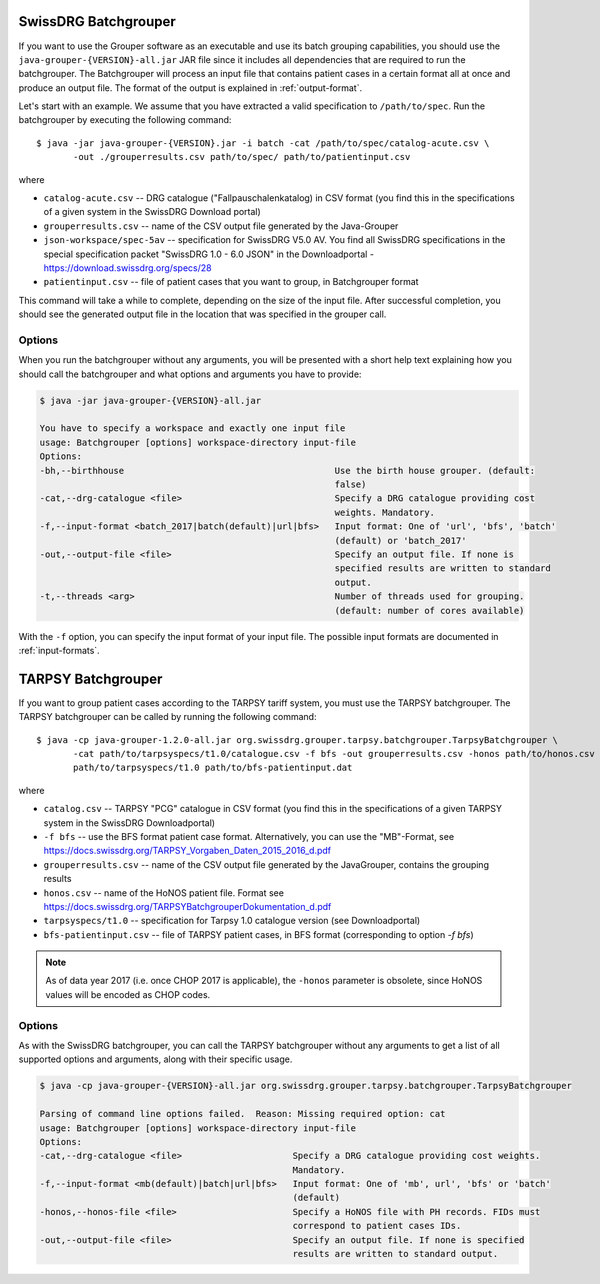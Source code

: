 SwissDRG Batchgrouper
------------------------

If you want to use the Grouper software as an executable and use its batch grouping capabilities, you should use the
``java-grouper-{VERSION}-all.jar`` JAR file since it includes all dependencies that are required to run the batchgrouper.
The Batchgrouper will process an input file that contains patient cases in a certain format all at once and produce
an output file. The format of the output is explained in :ref:`output-format`.

Let's start with an example. We assume that you have extracted a valid specification to ``/path/to/spec``. Run the
batchgrouper by executing the following command::

    $ java -jar java-grouper-{VERSION}.jar -i batch -cat /path/to/spec/catalog-acute.csv \
           -out ./grouperresults.csv path/to/spec/ path/to/patientinput.csv

where

* ``catalog-acute.csv`` -- DRG catalogue ("Fallpauschalenkatalog) in CSV format (you find this in the 
  specifications of a given system in the SwissDRG Download portal)
* ``grouperresults.csv`` -- name of the CSV output file generated by the Java-Grouper
* ``json-workspace/spec-5av`` -- specification for SwissDRG V5.0 AV.  
  You find all SwissDRG specifications in the special specification packet "SwissDRG 1.0 - 6.0 JSON" 
  in the Downloadportal - https://download.swissdrg.org/specs/28
* ``patientinput.csv`` -- file of patient cases that you want to group, in Batchgrouper format

This command will take a while to complete, depending on the size of the input file. After successful completion,
you should see the generated output file in the location that was specified in the grouper call.

Options
^^^^^^^
When you run the batchgrouper without any arguments, you will be presented with a short help text explaining how
you should call the batchgrouper and what options and arguments you have to provide:

.. code-block:: text

    $ java -jar java-grouper-{VERSION}-all.jar

    You have to specify a workspace and exactly one input file
    usage: Batchgrouper [options] workspace-directory input-file
    Options:
    -bh,--birthhouse                                        Use the birth house grouper. (default:
                                                            false)
    -cat,--drg-catalogue <file>                             Specify a DRG catalogue providing cost
                                                            weights. Mandatory.
    -f,--input-format <batch_2017|batch(default)|url|bfs>   Input format: One of 'url', 'bfs', 'batch'
                                                            (default) or 'batch_2017'
    -out,--output-file <file>                               Specify an output file. If none is
                                                            specified results are written to standard
                                                            output.
    -t,--threads <arg>                                      Number of threads used for grouping.
                                                            (default: number of cores available)

With the ``-f`` option, you can specify the input format of your input file. The possible input formats are documented
in :ref:`input-formats`.

TARPSY Batchgrouper
--------------------

If you want to group patient cases according to the TARPSY tariff system, you must use the TARPSY batchgrouper. The
TARPSY batchgrouper can be called by running the following command::

    $ java -cp java-grouper-1.2.0-all.jar org.swissdrg.grouper.tarpsy.batchgrouper.TarpsyBatchgrouper \
           -cat path/to/tarpsyspecs/t1.0/catalogue.csv -f bfs -out grouperresults.csv -honos path/to/honos.csv \
           path/to/tarpsyspecs/t1.0 path/to/bfs-patientinput.dat

where
 
* ``catalog.csv`` -- TARPSY "PCG" catalogue in CSV format (you find this in the specifications of a given 
  TARPSY system in the SwissDRG Downloadportal)
* ``-f bfs`` -- use the BFS format patient case format. Alternatively, you can use the "MB"-Format, see 
  https://docs.swissdrg.org/TARPSY_Vorgaben_Daten_2015_2016_d.pdf
* ``grouperresults.csv`` -- name of the CSV output file generated by the JavaGrouper, contains the grouping results
* ``honos.csv`` -- name of the HoNOS patient file. Format see 
  https://docs.swissdrg.org/TARPSYBatchgrouperDokumentation_d.pdf
* ``tarpsyspecs/t1.0`` -- specification for Tarpsy 1.0 catalogue version (see Downloadportal) 
* ``bfs-patientinput.csv`` -- file of TARPSY patient cases, in BFS format (corresponding to option `-f bfs`)

.. note::

  As of data year 2017 (i.e. once CHOP 2017 is applicable), the ``-honos`` parameter is obsolete, 
  since HoNOS values will be encoded as CHOP codes.

Options
^^^^^^^
As with the SwissDRG batchgrouper, you can call the TARPSY batchgrouper without any arguments to get a list of all
supported options and arguments, along with their specific usage.

.. code-block:: text

    $ java -cp java-grouper-{VERSION}-all.jar org.swissdrg.grouper.tarpsy.batchgrouper.TarpsyBatchgrouper 
    
    Parsing of command line options failed.  Reason: Missing required option: cat
    usage: Batchgrouper [options] workspace-directory input-file
    Options:
    -cat,--drg-catalogue <file>                     Specify a DRG catalogue providing cost weights.
                                                    Mandatory.
    -f,--input-format <mb(default)|batch|url|bfs>   Input format: One of 'mb', url', 'bfs' or 'batch'
                                                    (default)
    -honos,--honos-file <file>                      Specify a HoNOS file with PH records. FIDs must
                                                    correspond to patient cases IDs.
    -out,--output-file <file>                       Specify an output file. If none is specified
                                                    results are written to standard output.
